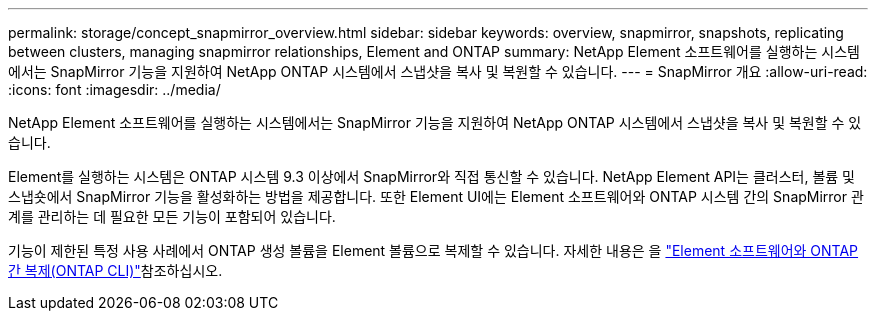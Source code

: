 ---
permalink: storage/concept_snapmirror_overview.html 
sidebar: sidebar 
keywords: overview, snapmirror, snapshots, replicating between clusters, managing snapmirror relationships, Element and ONTAP 
summary: NetApp Element 소프트웨어를 실행하는 시스템에서는 SnapMirror 기능을 지원하여 NetApp ONTAP 시스템에서 스냅샷을 복사 및 복원할 수 있습니다. 
---
= SnapMirror 개요
:allow-uri-read: 
:icons: font
:imagesdir: ../media/


[role="lead"]
NetApp Element 소프트웨어를 실행하는 시스템에서는 SnapMirror 기능을 지원하여 NetApp ONTAP 시스템에서 스냅샷을 복사 및 복원할 수 있습니다.

Element를 실행하는 시스템은 ONTAP 시스템 9.3 이상에서 SnapMirror와 직접 통신할 수 있습니다. NetApp Element API는 클러스터, 볼륨 및 스냅숏에서 SnapMirror 기능을 활성화하는 방법을 제공합니다. 또한 Element UI에는 Element 소프트웨어와 ONTAP 시스템 간의 SnapMirror 관계를 관리하는 데 필요한 모든 기능이 포함되어 있습니다.

기능이 제한된 특정 사용 사례에서 ONTAP 생성 볼륨을 Element 볼륨으로 복제할 수 있습니다. 자세한 내용은 을 link:element-replication-index.html["Element 소프트웨어와 ONTAP 간 복제(ONTAP CLI)"]참조하십시오.
